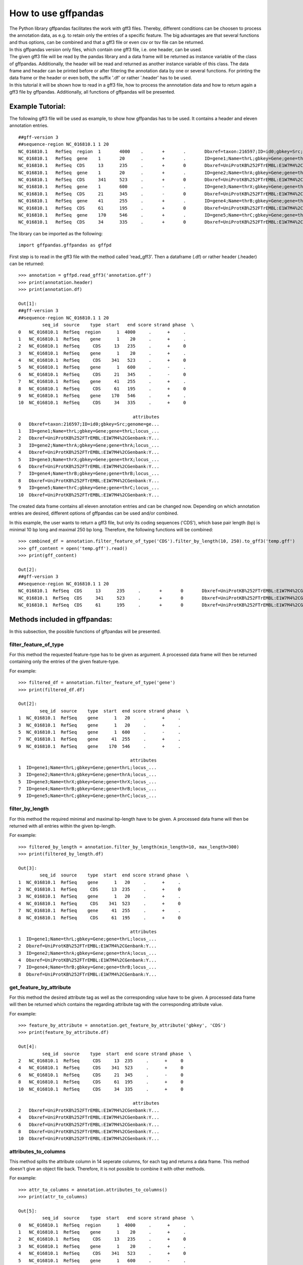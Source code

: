 How to use gffpandas
#####################

| The Python library gffpandas facilitates the work with gff3 files. Thereby, different conditions can be choosen to process the annotation data, as e.g. to retain only the entries of a specific feature. The big advantages are that several functions and thus options, can be combined and that a gff3 file or even csv or tsv file can be returned.
| In this gffpandas version only files, which contain one gff3 file, i.e. one header, can be used.
| The given gff3 file will be read by the pandas library and a data frame will be returned as instance variable of the class of gffpandas. Additionally, the header will be read and returned as another instance variable of this class. The data frame and header can be printed before or after filtering the annotation data by one or several functions. For printing the data frame or the header or even both, the suffix '.df' or rather '.header' has to be used.
| In this tutorial it will be shown how to read in a gff3 file, how to process the annnotation data and how to return again a gff3 file by gffpandas. Additionally, all functions of gffpandas will be presented.


Example Tutorial:
*****************

The following gff3 file will be used as example, to show how gffpandas has to be used. It contains a header and eleven annotation entries.
::
  ##gff-version 3
  ##sequence-region NC_016810.1 1 20
  NC_016810.1	RefSeq	region	1	4000	.	+	.	Dbxref=taxon:216597;ID=id0;gbkey=Src;genome=genomic;mol_type=genomic DNA;serovar=Typhimurium;strain=SL1344
  NC_016810.1	RefSeq	gene	1	20	.	+	.	ID=gene1;Name=thrL;gbkey=Gene;gene=thrL;locus_tag=SL1344_0001
  NC_016810.1	RefSeq	CDS	13	235	.	+	0	Dbxref=UniProtKB%252FTrEMBL:E1W7M4%2CGenbank:YP_005179941.1;ID=cds0;Name=YP_005179941.1;Parent=gene1;gbkey=CDS;product=thr operon leader peptide;protein_id=YP_005179941.1;transl_table=11
  NC_016810.1	RefSeq	gene	1	20	.	+	.	ID=gene2;Name=thrA;gbkey=Gene;gene=thrA;locus_tag=SL1344_0002
  NC_016810.1	RefSeq	CDS	341	523	.	+	0	Dbxref=UniProtKB%252FTrEMBL:E1W7M4%2CGenbank:YP_005179941.1;ID=cds0;Name=YP_005179941.1;Parent=gene2;gbkey=CDS;product=thr operon leader peptide;protein_id=YP_005179941.1;transl_table=11
  NC_016810.1	RefSeq	gene	1	600	.	-	.	ID=gene3;Name=thrX;gbkey=Gene;gene=thrX;locus_tag=SL1344_0003
  NC_016810.1	RefSeq	CDS	21	345	.	-	0	Dbxref=UniProtKB%252FTrEMBL:E1W7M4%2CGenbank:YP_005179941.1;ID=cds0;Name=YP_005179941.1;Parent=gene3;gbkey=CDS;product=thr operon leader peptide;protein_id=YP_005179941.1;transl_table=11
  NC_016810.1	RefSeq	gene	41	255	.	+	.	ID=gene4;Name=thrB;gbkey=Gene;gene=thrB;locus_tag=SL1344_0004
  NC_016810.1	RefSeq	CDS	61	195	.	+	0	Dbxref=UniProtKB%252FTrEMBL:E1W7M4%2CGenbank:YP_005179941.1;ID=cds0;Name=YP_005179941.1;Parent=gene4;gbkey=CDS;product=thr operon leader peptide;protein_id=YP_005179941.1;transl_table=11
  NC_016810.1	RefSeq	gene	170	546	.	+	.	ID=gene5;Name=thrC;gbkey=Gene;gene=thrC;locus_tag=SL1344_0005
  NC_016810.1	RefSeq	CDS	34	335	.	+	0	Dbxref=UniProtKB%252FTrEMBL:E1W7M4%2CGenbank:YP_005179941.1;ID=cds0;Name=YP_005179941.1;Parent=gene5;gbkey=CDS;product=thr operon leader peptide;protein_id=YP_005179941.1;transl_table=11 

The library can be imported as the following:
::
   import gffpandas.gffpandas as gffpd


First step is to read in the gff3 file with the method called 'read_gff3'. Then a dataframe (.df) or rather header (.header) can be returned:
::
   >>> annotation = gffpd.read_gff3('annotation.gff')
   >>> print(annotation.header)
   >>> print(annotation.df)
   
   Out[1]:
   ##gff-version 3
   ##sequence-region NC_016810.1 1 20
            seq_id  source    type  start   end score strand phase  \		
   0   NC_016810.1  RefSeq  region      1  4000     .      +     .   
   1   NC_016810.1  RefSeq    gene      1    20     .      +     .   
   2   NC_016810.1  RefSeq     CDS     13   235     .      +     0   
   3   NC_016810.1  RefSeq    gene      1    20     .      +     .   
   4   NC_016810.1  RefSeq     CDS    341   523     .      +     0   
   5   NC_016810.1  RefSeq    gene      1   600     .      -     .   
   6   NC_016810.1  RefSeq     CDS     21   345     .      -     0   
   7   NC_016810.1  RefSeq    gene     41   255     .      +     .   
   8   NC_016810.1  RefSeq     CDS     61   195     .      +     0   
   9   NC_016810.1  RefSeq    gene    170   546     .      +     .   
   10  NC_016810.1  RefSeq     CDS     34   335     .      +     0   

                                              attributes  
   0   Dbxref=taxon:216597;ID=id0;gbkey=Src;genome=ge...  
   1   ID=gene1;Name=thrL;gbkey=Gene;gene=thrL;locus_...  
   2   Dbxref=UniProtKB%252FTrEMBL:E1W7M4%2CGenbank:Y...  
   3   ID=gene2;Name=thrA;gbkey=Gene;gene=thrA;locus_...  
   4   Dbxref=UniProtKB%252FTrEMBL:E1W7M4%2CGenbank:Y...  
   5   ID=gene3;Name=thrX;gbkey=Gene;gene=thrX;locus_...  
   6   Dbxref=UniProtKB%252FTrEMBL:E1W7M4%2CGenbank:Y...  
   7   ID=gene4;Name=thrB;gbkey=Gene;gene=thrB;locus_...  
   8   Dbxref=UniProtKB%252FTrEMBL:E1W7M4%2CGenbank:Y...  
   9   ID=gene5;Name=thrC;gbkey=Gene;gene=thrC;locus_...  
   10  Dbxref=UniProtKB%252FTrEMBL:E1W7M4%2CGenbank:Y...  

   
The created data frame contains all eleven annotation entries and can be changed now. Depending on which annotation entries are desired, different options of gffpandas can be used and/or combined.

In this example, the user wants to return a gff3 file, but only its coding sequences ('CDS'), which base pair length (bp) is minimal 10 bp long and maximal 250 bp long. Therefore, the following functions will be combined:
::
   >>> combined_df = annotation.filter_feature_of_type('CDS').filter_by_length(10, 250).to_gff3('temp.gff')
   >>> gff_content = open('temp.gff').read()
   >>> print(gff_content)

   Out[2]:
   ##gff-version 3
   ##sequence-region NC_016810.1 1 20
   NC_016810.1	RefSeq	CDS	13	235	.	+	0	Dbxref=UniProtKB%252FTrEMBL:E1W7M4%2CGenbank:YP_005179941.1;ID=cds0;Name=YP_005179941.1;Parent=gene1;gbkey=CDS;product=thr operon leader peptide;protein_id=YP_005179941.1;transl_table=11
   NC_016810.1	RefSeq	CDS	341	523	.	+	0	Dbxref=UniProtKB%252FTrEMBL:E1W7M4%2CGenbank:YP_005179941.1;ID=cds0;Name=YP_005179941.1;Parent=gene2;gbkey=CDS;product=thr operon leader peptide;protein_id=YP_005179941.1;transl_table=11
   NC_016810.1	RefSeq	CDS	61	195	.	+	0	Dbxref=UniProtKB%252FTrEMBL:E1W7M4%2CGenbank:YP_005179941.1;ID=cds0;Name=YP_005179941.1;Parent=gene4;gbkey=CDS;product=thr operon leader peptide;protein_id=YP_005179941.1;transl_table=11


   
Methods included in gffpandas:
******************************
In this subsection, the possible functions of gffpandas will be presented.

filter_feature_of_type
======================
| For this method the requested feature-type has to be given as argument. A processed data frame will then be returned containing only the entries of the given feature-type.
  
For example:
::
   >>> filtered_df = annotation.filter_feature_of_type('gene')
   >>> print(filtered_df.df)

   Out[2]:
           seq_id  source    type  start  end score strand phase  \
   1  NC_016810.1  RefSeq    gene      1   20     .      +     .   
   3  NC_016810.1  RefSeq    gene      1   20     .      +     .   
   5  NC_016810.1  RefSeq    gene      1  600     .      -     .   
   7  NC_016810.1  RefSeq    gene     41  255     .      +     .   
   9  NC_016810.1  RefSeq    gene    170  546     .      +     .   

                                             attributes  
   1  ID=gene1;Name=thrL;gbkey=Gene;gene=thrL;locus_...  
   3  ID=gene2;Name=thrA;gbkey=Gene;gene=thrA;locus_...  
   5  ID=gene3;Name=thrX;gbkey=Gene;gene=thrX;locus_...  
   7  ID=gene4;Name=thrB;gbkey=Gene;gene=thrB;locus_...  
   9  ID=gene5;Name=thrC;gbkey=Gene;gene=thrC;locus_... 
     

filter_by_length
================
| For this method the required minimal and maximal bp-length have to be given. A processed data frame will then be returned with all entries within the given bp-length.
  
For example:
::
   >>> filtered_by_length = annotation.filter_by_length(min_length=10, max_length=300)
   >>> print(filtered_by_length.df)

   Out[3]:
           seq_id  source    type  start  end score strand phase  \
   1  NC_016810.1  RefSeq    gene      1   20     .      +     .   
   2  NC_016810.1  RefSeq     CDS     13  235     .      +     0   
   3  NC_016810.1  RefSeq    gene      1   20     .      +     .   
   4  NC_016810.1  RefSeq     CDS    341  523     .      +     0   
   7  NC_016810.1  RefSeq    gene     41  255     .      +     .   
   8  NC_016810.1  RefSeq     CDS     61  195     .      +     0   

                                             attributes  
   1  ID=gene1;Name=thrL;gbkey=Gene;gene=thrL;locus_...  
   2  Dbxref=UniProtKB%252FTrEMBL:E1W7M4%2CGenbank:Y...  
   3  ID=gene2;Name=thrA;gbkey=Gene;gene=thrA;locus_...  
   4  Dbxref=UniProtKB%252FTrEMBL:E1W7M4%2CGenbank:Y...  
   7  ID=gene4;Name=thrB;gbkey=Gene;gene=thrB;locus_...  
   8  Dbxref=UniProtKB%252FTrEMBL:E1W7M4%2CGenbank:Y...  
     

get_feature_by_attribute
========================
| For this method the desired attribute tag as well as the corresponding value have to be given. A processed data frame will then be returned which contains the regarding attribute tag with the corresponding attribute value.
  
For example:
::
   >>> feature_by_attribute = annotation.get_feature_by_attribute('gbkey', 'CDS')
   >>> print(feature_by_attribute.df)

   Out[4]:
            seq_id  source    type  start  end score strand phase  \
   2   NC_016810.1  RefSeq     CDS     13  235     .      +     0   
   4   NC_016810.1  RefSeq     CDS    341  523     .      +     0   
   6   NC_016810.1  RefSeq     CDS     21  345     .      -     0   
   8   NC_016810.1  RefSeq     CDS     61  195     .      +     0   
   10  NC_016810.1  RefSeq     CDS     34  335     .      +     0   

                                              attributes  
   2   Dbxref=UniProtKB%252FTrEMBL:E1W7M4%2CGenbank:Y...  
   4   Dbxref=UniProtKB%252FTrEMBL:E1W7M4%2CGenbank:Y...  
   6   Dbxref=UniProtKB%252FTrEMBL:E1W7M4%2CGenbank:Y...  
   8   Dbxref=UniProtKB%252FTrEMBL:E1W7M4%2CGenbank:Y...  
   10  Dbxref=UniProtKB%252FTrEMBL:E1W7M4%2CGenbank:Y...
     

attributes_to_columns
=====================
| This method splits the attribute column in 14 seperate columns, for each tag and returns a data frame. This method doesn't give an object file back. Therefore, it is not possible to combine it with other methods. 

For example:
::
   >>> attr_to_columns = annotation.attributes_to_columns()
   >>> print(attr_to_columns)

   Out[5]:
            seq_id  source    type  start   end score strand phase  \
   0   NC_016810.1  RefSeq  region      1  4000     .      +     .   
   1   NC_016810.1  RefSeq    gene      1    20     .      +     .   
   2   NC_016810.1  RefSeq     CDS     13   235     .      +     0   
   3   NC_016810.1  RefSeq    gene      1    20     .      +     .   
   4   NC_016810.1  RefSeq     CDS    341   523     .      +     0   
   5   NC_016810.1  RefSeq    gene      1   600     .      -     .   
   6   NC_016810.1  RefSeq     CDS     21   345     .      -     0   
   7   NC_016810.1  RefSeq    gene     41   255     .      +     .   
   8   NC_016810.1  RefSeq     CDS     61   195     .      +     0   
   9   NC_016810.1  RefSeq    gene    170   546     .      +     .   
   10  NC_016810.1  RefSeq     CDS     34   335     .      +     0   

                                              attributes  \
   0   Dbxref=taxon:216597;ID=id0;gbkey=Src;genome=ge...   
   1   ID=gene1;Name=thrL;gbkey=Gene;gene=thrL;locus_...   
   2   Dbxref=UniProtKB%252FTrEMBL:E1W7M4%2CGenbank:Y...   
   3   ID=gene2;Name=thrA;gbkey=Gene;gene=thrA;locus_...   
   4   Dbxref=UniProtKB%252FTrEMBL:E1W7M4%2CGenbank:Y...   
   5   ID=gene3;Name=thrX;gbkey=Gene;gene=thrX;locus_...   
   6   Dbxref=UniProtKB%252FTrEMBL:E1W7M4%2CGenbank:Y...   
   7   ID=gene4;Name=thrB;gbkey=Gene;gene=thrB;locus_...   
   8   Dbxref=UniProtKB%252FTrEMBL:E1W7M4%2CGenbank:Y...   
   9   ID=gene5;Name=thrC;gbkey=Gene;gene=thrC;locus_...   
   10  Dbxref=UniProtKB%252FTrEMBL:E1W7M4%2CGenbank:Y...   

                                                  Dbxref     ...      gbkey  \
   0                                        taxon:216597     ...        Src   
   1                                                None     ...       Gene   
   2   UniProtKB%252FTrEMBL:E1W7M4%2CGenbank:YP_00517...     ...        CDS   
   3                                                None     ...       Gene   
   4   UniProtKB%252FTrEMBL:E1W7M4%2CGenbank:YP_00517...     ...        CDS   
   5                                                None     ...       Gene   
   6   UniProtKB%252FTrEMBL:E1W7M4%2CGenbank:YP_00517...     ...        CDS   
   7                                                None     ...       Gene   
   8   UniProtKB%252FTrEMBL:E1W7M4%2CGenbank:YP_00517...     ...        CDS   
   9                                                None     ...       Gene   
   10  UniProtKB%252FTrEMBL:E1W7M4%2CGenbank:YP_00517...     ...        CDS   

       gene   genome    locus_tag     mol_type                    product  \
   0   None  genomic         None  genomic DNA                       None   
   1   thrL     None  SL1344_0001         None                       None   
   2   None     None         None         None  thr operon leader peptide   
   3   thrA     None  SL1344_0002         None                       None   
   4   None     None         None         None  thr operon leader peptide   
   5   thrX     None  SL1344_0003         None                       None   
   6   None     None         None         None  thr operon leader peptide   
   7   thrB     None  SL1344_0004         None                       None   
   8   None     None         None         None  thr operon leader peptide   
   9   thrC     None  SL1344_0005         None                       None   
   10  None     None         None         None  thr operon leader peptide   

           protein_id      serovar  strain transl_table  
   0             None  Typhimurium  SL1344         None  
   1             None         None    None         None  
   2   YP_005179941.1         None    None           11  
   3             None         None    None         None  
   4   YP_005179941.1         None    None           11  
   5             None         None    None         None  
   6   YP_005179941.1         None    None           11  
   7             None         None    None         None  
   8   YP_005179941.1         None    None           11  
   9             None         None    None         None  
   10  YP_005179941.1         None    None           11
     

overlaps_with
=============
| Here, a to comparable feature will be compared to all entries of the gff3 file, to find out, with which entries it is overlapping. Therefore, the sequence id of this feature has to be given, as well as start and end position. Optional, its feature-type can be given as well as its strand-type (sense (+) or antisense (-)). By selecting 'complement=True', all the feature, which do not overlap with the to comparable feature will be returned. 

For example:
::
   >>> overlapings = annotation.overlaps_with(seq_id='NC_016811.1', type='gene',
                                              start=40, end=300, strand='+')
   >>> no_overlap = annotation.overlaps_with(seq_id='NC_016811.1', start=1, end=4000,
                                             strand='+', complement=True)
   >>> print(overlapings.df)
   >>> print(no_overlap.df)

   Out[6]:
            seq_id  source    type  start   end score strand phase  \
   0   NC_016810.1  RefSeq  region      1  4000     .      +     .   
   2   NC_016810.1  RefSeq     CDS     13   235     .      +     0   
   7   NC_016810.1  RefSeq    gene     41   255     .      +     .   
   8   NC_016810.1  RefSeq     CDS     61   195     .      +     0   
   9   NC_016810.1  RefSeq    gene    170   546     .      +     .   
   10  NC_016810.1  RefSeq     CDS     34   335     .      +     0   

                                              attributes  
   0   Dbxref=taxon:216597;ID=id0;gbkey=Src;genome=ge...  
   2   Dbxref=UniProtKB%252FTrEMBL:E1W7M4%2CGenbank:Y...  
   7   ID=gene4;Name=thrB;gbkey=Gene;gene=thrB;locus_...  
   8   Dbxref=UniProtKB%252FTrEMBL:E1W7M4%2CGenbank:Y...  
   9   ID=gene5;Name=thrC;gbkey=Gene;gene=thrC;locus_...  
   10  Dbxref=UniProtKB%252FTrEMBL:E1W7M4%2CGenbank:Y...

   Out[7]:
   Empty DataFrame
   Columns: [seq_id, source, type, start, end, score, strand, phase, attributes]
   Index: [] 
     

find_duplicated_entries
=======================
| For this method the sequence id as well as the feature-type have to be given. Then all entries which are redundant according to start- and end-position as well as strand-type will be returned.

For example:
::
   >>> redundant_entries = annotation.find_duplicated_entries(seq_id='NC_016811.1', type='gene')
   >>> print(redundant_entries.df)

   Out[8]:
           seq_id  source    type  start  end score strand phase  \
   3  NC_016810.1  RefSeq    gene      1   20     .      +     .   

                                             attributes  
   3  ID=gene2;Name=thrA;gbkey=Gene;gene=thrA;locus_... 
   

   
**The following methods of the library won't return a data frame:**


to_gff3
=======
| With this method the header and the data frame will be safed as gff3 file. This gff3 file will be the original file, unless it was changed by other methods of gffpandas. The desired name of the outcome gff3 file has to be given as argument.

For example:
::
   >>> annotation.to_gff3('temp.gff')
   >>> gff3_file = open('temp.gff').read()
   >>> print(gff3_file)

   Out[9]:
   ##gff-version 3
   ##sequence-region NC_016810.1 1 20
   NC_016810.1	RefSeq	region	1	4000	.	+	.	Dbxref=taxon:216597;ID=id0;gbkey=Src;genome=genomic;mol_type=genomic DNA;serovar=Typhimurium;strain=SL1344
   NC_016810.1	RefSeq	gene	1	20	.	+	.	ID=gene1;Name=thrL;gbkey=Gene;gene=thrL;locus_tag=SL1344_0001
   NC_016810.1	RefSeq	CDS	13	235	.	+	0	Dbxref=UniProtKB%252FTrEMBL:E1W7M4%2CGenbank:YP_005179941.1;ID=cds0;Name=YP_005179941.1;Parent=gene1;gbkey=CDS;product=thr operon leader peptide;protein_id=YP_005179941.1;transl_table=11
   NC_016810.1	RefSeq	gene	1	20	.	+	.	ID=gene2;Name=thrA;gbkey=Gene;gene=thrA;locus_tag=SL1344_0002
   NC_016810.1	RefSeq	CDS	341	523	.	+	0	Dbxref=UniProtKB%252FTrEMBL:E1W7M4%2CGenbank:YP_005179941.1;ID=cds0;Name=YP_005179941.1;Parent=gene2;gbkey=CDS;product=thr operon leader peptide;protein_id=YP_005179941.1;transl_table=11
   NC_016810.1	RefSeq	gene	1	600	.	-	.	ID=gene3;Name=thrX;gbkey=Gene;gene=thrX;locus_tag=SL1344_0003
   NC_016810.1	RefSeq	CDS	21	345	.	-	0	Dbxref=UniProtKB%252FTrEMBL:E1W7M4%2CGenbank:YP_005179941.1;ID=cds0;Name=YP_005179941.1;Parent=gene3;gbkey=CDS;product=thr operon leader peptide;protein_id=YP_005179941.1;transl_table=11
   NC_016810.1	RefSeq	gene	41	255	.	+	.	ID=gene4;Name=thrB;gbkey=Gene;gene=thrB;locus_tag=SL1344_0004
   NC_016810.1	RefSeq	CDS	61	195	.	+	0	Dbxref=UniProtKB%252FTrEMBL:E1W7M4%2CGenbank:YP_005179941.1;ID=cds0;Name=YP_005179941.1;Parent=gene4;gbkey=CDS;product=thr operon leader peptide;protein_id=YP_005179941.1;transl_table=11
   NC_016810.1	RefSeq	gene	170	546	.	+	.	ID=gene5;Name=thrC;gbkey=Gene;gene=thrC;locus_tag=SL1344_0005
   NC_016810.1	RefSeq	CDS	34	335	.	+	0	Dbxref=UniProtKB%252FTrEMBL:E1W7M4%2CGenbank:YP_005179941.1;ID=cds0;Name=YP_005179941.1;Parent=gene5;gbkey=CDS;product=thr operon leader peptide;protein_id=YP_005179941.1;transl_table=11


to_csv
======
| By this method, the data frame will be safed as csv file. The csv file can contain the entries of the original data frame or if it was changed, then the filtered entries. The desired name of the outcome csv file has to be given as argument.

For example:
::
   >>> annotation.to_csv('temp.csv')
   >>> csv_file = open('temp.csv').read()
   >>> print(csv_file)

   Out[9]:
   seq_id,source,type,start,end,score,strand,phase,attributes
   NC_016810.1,RefSeq,region,1,4000,.,+,.,Dbxref=taxon:216597;ID=id0;gbkey=Src;genome=genomic;mol_type=genomic DNA;serovar=Typhimurium;strain=SL1344
   NC_016810.1,RefSeq,gene,1,20,.,+,.,ID=gene1;Name=thrL;gbkey=Gene;gene=thrL;locus_tag=SL1344_0001
   NC_016810.1,RefSeq,CDS,13,235,.,+,0,Dbxref=UniProtKB%252FTrEMBL:E1W7M4%2CGenbank:YP_005179941.1;ID=cds0;Name=YP_005179941.1;Parent=gene1;gbkey=CDS;product=thr operon leader peptide;protein_id=YP_005179941.1;transl_table=11
   NC_016810.1,RefSeq,gene,1,20,.,+,.,ID=gene2;Name=thrA;gbkey=Gene;gene=thrA;locus_tag=SL1344_0002
   NC_016810.1,RefSeq,CDS,341,523,.,+,0,Dbxref=UniProtKB%252FTrEMBL:E1W7M4%2CGenbank:YP_005179941.1;ID=cds0;Name=YP_005179941.1;Parent=gene2;gbkey=CDS;product=thr operon leader peptide;protein_id=YP_005179941.1;transl_table=11
   NC_016810.1,RefSeq,gene,1,600,.,-,.,ID=gene3;Name=thrX;gbkey=Gene;gene=thrX;locus_tag=SL1344_0003
   NC_016810.1,RefSeq,CDS,21,345,.,-,0,Dbxref=UniProtKB%252FTrEMBL:E1W7M4%2CGenbank:YP_005179941.1;ID=cds0;Name=YP_005179941.1;Parent=gene3;gbkey=CDS;product=thr operon leader peptide;protein_id=YP_005179941.1;transl_table=11
   NC_016810.1,RefSeq,gene,41,255,.,+,.,ID=gene4;Name=thrB;gbkey=Gene;gene=thrB;locus_tag=SL1344_0004
   NC_016810.1,RefSeq,CDS,61,195,.,+,0,Dbxref=UniProtKB%252FTrEMBL:E1W7M4%2CGenbank:YP_005179941.1;ID=cds0;Name=YP_005179941.1;Parent=gene4;gbkey=CDS;product=thr operon leader peptide;protein_id=YP_005179941.1;transl_table=11
   NC_016810.1,RefSeq,gene,170,546,.,+,.,ID=gene5;Name=thrC;gbkey=Gene;gene=thrC;locus_tag=SL1344_0005
   NC_016810.1,RefSeq,CDS,34,335,.,+,0,Dbxref=UniProtKB%252FTrEMBL:E1W7M4%2CGenbank:YP_005179941.1;ID=cds0;Name=YP_005179941.1;Parent=gene5;gbkey=CDS;product=thr operon leader peptide;protein_id=YP_005179941.1;transl_table=11


to_tsv
======
| By this method, the data frame will be safed as tsv file. The tsv file can contain the entries of the original data frame or if it was changed, then the filtered entries. The desired name of the outcome tsv file has to be given as argument.

For example:
::
   >>> annotation.to_tsv('temp.tsv')
   >>> tsv_file = open('temp.tsv').read()
   >>> print(tsv_file)

   Out[10]:
   seq_id	source	type	start	end	score	strand	phase	attributes
   NC_016810.1	RefSeq	region	1	4000	.	+	.	Dbxref=taxon:216597;ID=id0;gbkey=Src;genome=genomic;mol_type=genomic DNA;serovar=Typhimurium;strain=SL1344
   NC_016810.1	RefSeq	gene	1	20	.	+	.	ID=gene1;Name=thrL;gbkey=Gene;gene=thrL;locus_tag=SL1344_0001
   NC_016810.1	RefSeq	CDS	13	235	.	+	0	Dbxref=UniProtKB%252FTrEMBL:E1W7M4%2CGenbank:YP_005179941.1;ID=cds0;Name=YP_005179941.1;Parent=gene1;gbkey=CDS;product=thr operon leader peptide;protein_id=YP_005179941.1;transl_table=11
   NC_016810.1	RefSeq	gene	1	20	.	+	.	ID=gene2;Name=thrA;gbkey=Gene;gene=thrA;locus_tag=SL1344_0002
   NC_016810.1	RefSeq	CDS	341	523	.	+	0	Dbxref=UniProtKB%252FTrEMBL:E1W7M4%2CGenbank:YP_005179941.1;ID=cds0;Name=YP_005179941.1;Parent=gene2;gbkey=CDS;product=thr operon leader peptide;protein_id=YP_005179941.1;transl_table=11
   NC_016810.1	RefSeq	gene	1	600	.	-	.	ID=gene3;Name=thrX;gbkey=Gene;gene=thrX;locus_tag=SL1344_0003
   NC_016810.1	RefSeq	CDS	21	345	.	-	0	Dbxref=UniProtKB%252FTrEMBL:E1W7M4%2CGenbank:YP_005179941.1;ID=cds0;Name=YP_005179941.1;Parent=gene3;gbkey=CDS;product=thr operon leader peptide;protein_id=YP_005179941.1;transl_table=11
   NC_016810.1	RefSeq	gene	41	255	.	+	.	ID=gene4;Name=thrB;gbkey=Gene;gene=thrB;locus_tag=SL1344_0004
   NC_016810.1	RefSeq	CDS	61	195	.	+	0	Dbxref=UniProtKB%252FTrEMBL:E1W7M4%2CGenbank:YP_005179941.1;ID=cds0;Name=YP_005179941.1;Parent=gene4;gbkey=CDS;product=thr operon leader peptide;protein_id=YP_005179941.1;transl_table=11
   NC_016810.1	RefSeq	gene	170	546	.	+	.	ID=gene5;Name=thrC;gbkey=Gene;gene=thrC;locus_tag=SL1344_0005
   NC_016810.1	RefSeq	CDS	34	335	.	+	0	Dbxref=UniProtKB%252FTrEMBL:E1W7M4%2CGenbank:YP_005179941.1;ID=cds0;Name=YP_005179941.1;Parent=gene5;gbkey=CDS;product=thr operon leader peptide;protein_id=YP_005179941.1;transl_table=11


stats_dic
=========
| Gives the following statistics for the entries of the original or changed data frame:
  The maximal and minimal bp-length, the number of sense (+) and antisense (-) strands as well as the number of each available feature-type.

For example:
::
   >>> statistics = annotation.stats_dic()
   >>> print(statistics.df)

   Out[11]:
   {'Maximal_bp_length': 599, 'Minimal_bp_length': 19, 'Counted_strands': +    9
   -    2
   Name: strand, dtype: int64, 'Counted_feature_types': gene      5
   CDS       5
   region    1
   Name: type, dtype: int64}

   
